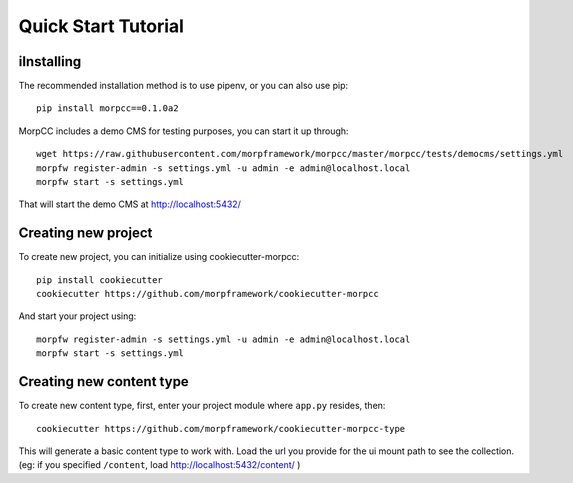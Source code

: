 =====================
Quick Start Tutorial
=====================


iInstalling
===========

The recommended installation method is to use pipenv, or you can also use pip::

  pip install morpcc==0.1.0a2

MorpCC includes a demo CMS for testing purposes, you can start it up through::

  wget https://raw.githubusercontent.com/morpframework/morpcc/master/morpcc/tests/democms/settings.yml 
  morpfw register-admin -s settings.yml -u admin -e admin@localhost.local
  morpfw start -s settings.yml

That will start the demo CMS at http://localhost:5432/

Creating new project
==========================

To create new project, you can initialize using cookiecutter-morpcc::

  pip install cookiecutter
  cookiecutter https://github.com/morpframework/cookiecutter-morpcc

And start your project using::

  morpfw register-admin -s settings.yml -u admin -e admin@localhost.local
  morpfw start -s settings.yml


Creating new content type
==========================

To create new content type, first, enter your project module where ``app.py`` 
resides, then::

  cookiecutter https://github.com/morpframework/cookiecutter-morpcc-type

This will generate a basic content type to work with. Load the url you provide 
for the ui mount path to see the collection. (eg: if you specified ``/content``, 
load http://localhost:5432/content/ )
